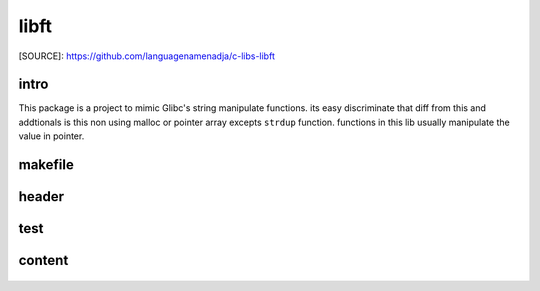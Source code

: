 libft
=====

[SOURCE]: https://github.com/languagenamenadja/c-libs-libft

intro
-----

This package is a project to mimic Glibc's string manipulate functions.
its easy discriminate that diff from this and addtionals is this non using malloc or pointer array excepts ``strdup`` function.
functions in this lib usually manipulate the value in pointer.

.. language-block:: bash

   make
   make test
   make clean
   make fclean

makefile
--------

   .. literalinclude:: Makefile
      :language: makefile
      :encoding: latin-1

header
------

   .. literalinclude:: literalincludes/libft.h
      :language: c
      :encoding: latin-1

test
----

   .. literalinclude:: tests/test_main.c
      :language: c
      :encoding: latin-1

content
-------

   .. literalinclude:: srcs/ft_putchar.c
      :language: c
      :encoding: latin-1

   .. literalinclude:: srcs/ft_strchr.c
      :language: c
      :encoding: latin-1

   .. literalinclude:: srcs/ft_strcmp.c
      :language: c
      :encoding: latin-1

   .. literalinclude:: srcs/ft_strdup.c
      :language: c
      :encoding: latin-1

   .. literalinclude:: srcs/ft_strlen.c
      :language: c
      :encoding: latin-1

   .. literalinclude:: srcs/ft_strnchr.c
      :language: c
      :encoding: latin-1

   .. literalinclude:: srcs/ft_strncmp.c
      :language: c
      :encoding: latin-1

   .. literalinclude:: srcs/ft_strndup.c
      :language: c
      :encoding: latin-1

   .. literalinclude:: srcs/ft_strrchr.c
      :language: c
      :encoding: latin-1

   .. literalinclude:: srcs/ft_swap.c
      :language: c
      :encoding: latin-1


